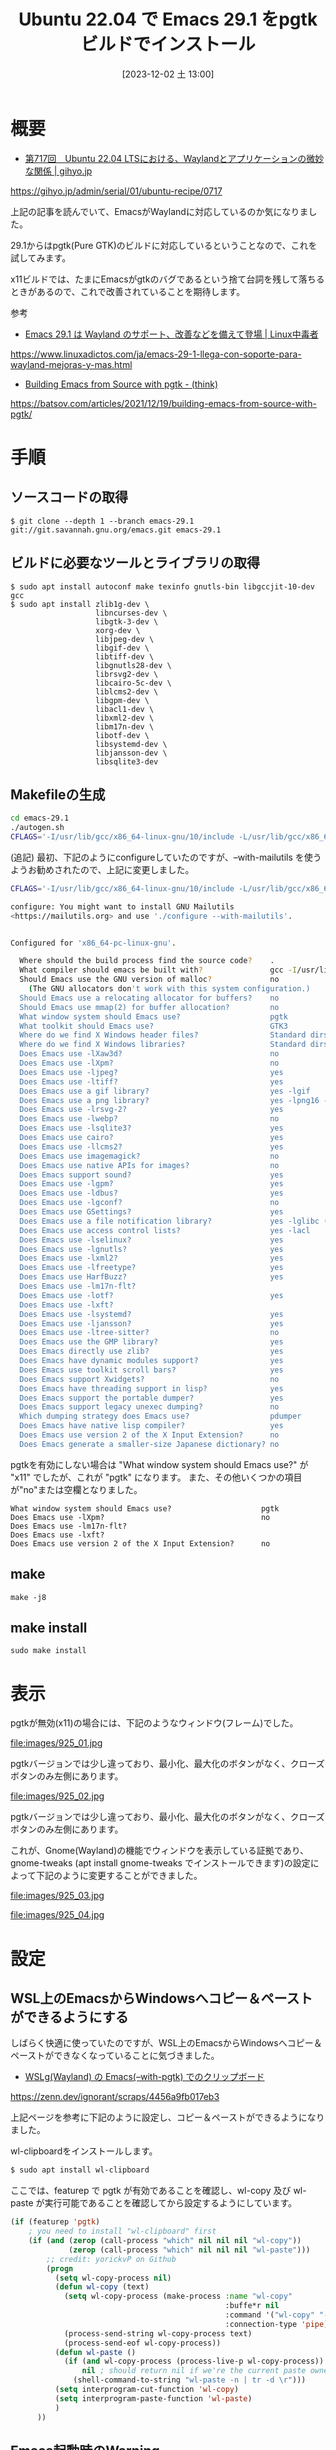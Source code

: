 #+BLOG: wurly-blog
#+POSTID: 925
#+ORG2BLOG:
#+DATE: [2023-12-02 土 13:00]
#+OPTIONS: toc:nil num:nil todo:nil pri:nil tags:nil ^:nil
#+CATEGORY: Emacs
#+TAGS: 
#+DESCRIPTION:
#+TITLE: Ubuntu 22.04 で Emacs 29.1 をpgtk ビルドでインストール

* 概要

 - [[https://gihyo.jp/admin/serial/01/ubuntu-recipe/0717][第717回　Ubuntu 22.04 LTSにおける、Waylandとアプリケーションの微妙な関係 | gihyo.jp]]
https://gihyo.jp/admin/serial/01/ubuntu-recipe/0717

上記の記事を読んでいて、EmacsがWaylandに対応しているのか気になりました。

29.1からはpgtk(Pure GTK)のビルドに対応しているということなので、これを試してみます。

x11ビルドでは、たまにEmacsがgtkのバグであるという捨て台詞を残して落ちるときがあるので、これで改善されていることを期待します。

参考

 - [[https://www.linuxadictos.com/ja/emacs-29-1-llega-con-soporte-para-wayland-mejoras-y-mas.html][Emacs 29.1 は Wayland のサポート、改善などを備えて登場 | Linux中毒者]]
https://www.linuxadictos.com/ja/emacs-29-1-llega-con-soporte-para-wayland-mejoras-y-mas.html

 - [[https://batsov.com/articles/2021/12/19/building-emacs-from-source-with-pgtk/][Building Emacs from Source with pgtk - (think)]]
https://batsov.com/articles/2021/12/19/building-emacs-from-source-with-pgtk/


* 手順

** ソースコードの取得

#+begin_src 
$ git clone --depth 1 --branch emacs-29.1 git://git.savannah.gnu.org/emacs.git emacs-29.1
#+end_src

** ビルドに必要なツールとライブラリの取得

#+begin_src 
$ sudo apt install autoconf make texinfo gnutls-bin libgccjit-10-dev gcc
$ sudo apt install zlib1g-dev \
                   libncurses-dev \
                   libgtk-3-dev \
                   xorg-dev \
                   libjpeg-dev \
                   libgif-dev \
                   libtiff-dev \
                   libgnutls28-dev \
                   librsvg2-dev \
                   libcairo-5c-dev \
                   liblcms2-dev \
                   libgpm-dev \
                   libacl1-dev \
                   libxml2-dev \
                   libm17n-dev \
                   libotf-dev \
                   libsystemd-dev \
                   libjansson-dev \
                   libsqlite3-dev
#+end_src

** Makefileの生成

#+begin_src bash
cd emacs-29.1
./autogen.sh
CFLAGS='-I/usr/lib/gcc/x86_64-linux-gnu/10/include -L/usr/lib/gcc/x86_64-linux-gnu/10' ./configure --with-pgtk --with-native-compilation --without-pop --with-mailutils
#+end_src

(追記)
最初、下記のようにconfigureしていたのですが、--with-mailutils を使うようお勧めされたので、上記に変更しました。

#+begin_src bash
CFLAGS='-I/usr/lib/gcc/x86_64-linux-gnu/10/include -L/usr/lib/gcc/x86_64-linux-gnu/10' ./configure --with-pgtk --with-native-compilation --without-pop
#+end_src

#+begin_src bash
configure: You might want to install GNU Mailutils
<https://mailutils.org> and use './configure --with-mailutils'.
#+end_src

#+begin_src bash
#+end_src

#+begin_src bash
Configured for 'x86_64-pc-linux-gnu'.

  Where should the build process find the source code?    .
  What compiler should emacs be built with?               gcc -I/usr/lib/gcc/x86_64-linux-gnu/10/include -L/usr/lib/gcc/x86_64-linux-gnu/10 -O
  Should Emacs use the GNU version of malloc?             no
    (The GNU allocators don't work with this system configuration.)
  Should Emacs use a relocating allocator for buffers?    no
  Should Emacs use mmap(2) for buffer allocation?         no
  What window system should Emacs use?                    pgtk
  What toolkit should Emacs use?                          GTK3
  Where do we find X Windows header files?                Standard dirs
  Where do we find X Windows libraries?                   Standard dirs
  Does Emacs use -lXaw3d?                                 no
  Does Emacs use -lXpm?                                   no
  Does Emacs use -ljpeg?                                  yes
  Does Emacs use -ltiff?                                  yes
  Does Emacs use a gif library?                           yes -lgif
  Does Emacs use a png library?                           yes -lpng16 -lz
  Does Emacs use -lrsvg-2?                                yes
  Does Emacs use -lwebp?                                  no
  Does Emacs use -lsqlite3?                               yes
  Does Emacs use cairo?                                   yes
  Does Emacs use -llcms2?                                 yes
  Does Emacs use imagemagick?                             no
  Does Emacs use native APIs for images?                  no
  Does Emacs support sound?                               yes
  Does Emacs use -lgpm?                                   yes
  Does Emacs use -ldbus?                                  yes
  Does Emacs use -lgconf?                                 no
  Does Emacs use GSettings?                               yes
  Does Emacs use a file notification library?             yes -lglibc (inotify)
  Does Emacs use access control lists?                    yes -lacl
  Does Emacs use -lselinux?                               yes
  Does Emacs use -lgnutls?                                yes
  Does Emacs use -lxml2?                                  yes
  Does Emacs use -lfreetype?                              yes
  Does Emacs use HarfBuzz?                                yes
  Does Emacs use -lm17n-flt?                              
  Does Emacs use -lotf?                                   yes
  Does Emacs use -lxft?                                   
  Does Emacs use -lsystemd?                               yes
  Does Emacs use -ljansson?                               yes
  Does Emacs use -ltree-sitter?                           no
  Does Emacs use the GMP library?                         yes
  Does Emacs directly use zlib?                           yes
  Does Emacs have dynamic modules support?                yes
  Does Emacs use toolkit scroll bars?                     yes
  Does Emacs support Xwidgets?                            no
  Does Emacs have threading support in lisp?              yes
  Does Emacs support the portable dumper?                 yes
  Does Emacs support legacy unexec dumping?               no
  Which dumping strategy does Emacs use?                  pdumper
  Does Emacs have native lisp compiler?                   yes
  Does Emacs use version 2 of the X Input Extension?      no
  Does Emacs generate a smaller-size Japanese dictionary? no
#+end_src

pgtkを有効にしない場合は "What window system should Emacs use?" が "x11" でしたが、これが "pgtk" になります。
また、その他いくつかの項目が"no"または空欄となりました。

#+begin_src 
  What window system should Emacs use?                    pgtk
  Does Emacs use -lXpm?                                   no
  Does Emacs use -lm17n-flt?                              
  Does Emacs use -lxft?                                   
  Does Emacs use version 2 of the X Input Extension?      no
#+end_src

** make

#+begin_src 
make -j8
#+end_src

** make install

#+begin_src 
sudo make install
#+end_src

* 表示

pgtkが無効(x11)の場合には、下記のようなウィンドウ(フレーム)でした。

file:images/925_01.jpg

pgtkバージョンでは少し違っており、最小化、最大化のボタンがなく、クローズボタンのみ左側にあります。

file:images/925_02.jpg

pgtkバージョンでは少し違っており、最小化、最大化のボタンがなく、クローズボタンのみ左側にあります。

これが、Gnome(Wayland)の機能でウィンドウを表示している証拠であり、gnome-tweaks (apt install gnome-tweaks でインストールできます)の設定によって下記のように変更することができました。

file:images/925_03.jpg

file:images/925_04.jpg

# images/925_01.jpg http://cha.la.coocan.jp/wp/wp-content/uploads/2023/12/925_01-1.jpg
# images/925_02.jpg http://cha.la.coocan.jp/wp/wp-content/uploads/2023/12/925_02-1.jpg
# images/925_03.jpg http://cha.la.coocan.jp/wp/wp-content/uploads/2023/12/925_03-1.jpg

# images/925_04.jpg http://cha.la.coocan.jp/wp/wp-content/uploads/2023/12/925_04.jpg

* 設定

** WSL上のEmacsからWindowsへコピー＆ペーストができるようにする

しばらく快適に使っていたのですが、WSL上のEmacsからWindowsへコピー＆ペーストができなくなっていることに気づきました。

 - [[https://zenn.dev/ignorant/scraps/4456a9fb017eb3][WSLg(Wayland) の Emacs(--with-pgtk) でのクリップボード]]
https://zenn.dev/ignorant/scraps/4456a9fb017eb3

上記ページを参考に下記のように設定し、コピー＆ペーストができるようになりました。

wl-clipboardをインストールします。

#+begin_src bash
$ sudo apt install wl-clipboard
#+end_src

ここでは、featurep で pgtk が有効であることを確認し、wl-copy 及び wl-paste が実行可能であることを確認してから設定するようにしています。

#+begin_src emacs-lisp
(if (featurep 'pgtk)
    ; you need to install "wl-clipboard" first
    (if (and (zerop (call-process "which" nil nil nil "wl-copy"))
             (zerop (call-process "which" nil nil nil "wl-paste")))
        ;; credit: yorickvP on Github
        (progn
          (setq wl-copy-process nil)
          (defun wl-copy (text)
            (setq wl-copy-process (make-process :name "wl-copy"
                                                :buffe*r nil
                                                :command '("wl-copy" "-f" "-n")
                                                :connection-type 'pipe))
            (process-send-string wl-copy-process text)
            (process-send-eof wl-copy-process))
          (defun wl-paste ()
            (if (and wl-copy-process (process-live-p wl-copy-process))
                nil ; should return nil if we're the current paste owner
              (shell-command-to-string "wl-paste -n | tr -d \r")))
          (setq interprogram-cut-function 'wl-copy)
          (setq interprogram-paste-function 'wl-paste)
          )
      ))
#+end_src

** Emacs起動時のWarning

こちらも上記引用ページからですが、確かに起動時に下記のWarningが出ていました。

#+begin_src bash
Gdk-Message: 21:53:00.644: Unable to load sb_v_double_arrow from the cursor theme
Gdk-Message: 21:53:00.644: Unable to load sb_h_double_arrow from the cursor theme
Gdk-Message: 21:53:00.670: Unable to load hand2 from the cursor theme
Gdk-Message: 21:53:00.670: Unable to load sb_h_double_arrow from the cursor theme
Gdk-Message: 21:53:00.670: Unable to load sb_v_double_arrow from the cursor theme
#+end_src

adwaita-icon-theme-full をインストールし、dark テーマを設定しました。

#+begin_src bash
$ sudo apt install adwaita-icon-theme-full
#+end_src

#+begin_src bash
export GTK_THEME=Adwaita:dark
#+end_src

カッコいい！！

file:images/925_05.jpg

** タスクバーやスタートメニューのアイコンがペンギンのまま

#+begin_src bash
$ sudo vi /usr/local/share/applications/emacs.desktop
#+end_src

下記のようになっています。

#+begin_src
Desktop Entry]
Name=Emacs
GenericName=Text Editor
Comment=Edit text
MimeType=text/english;text/plain;text/x-makefile;text/x-c++hdr;text/x-c++src;text/x-chdr;text/x-csrc;text/x-java;text/x-moc;text/x-pascal;text/x-tcl;text/x-tex;application/x-shellscript;text/x-c;text/x-c++;
Exec=emacs %F
Icon=emacs
Type=Application
Terminal=false
Categories=Development;TextEditor;
StartupNotify=true
StartupWMClass=Emacs
#+end_src

下記のように書き換えます。

変更前

#+begin_src 
Icon=emacs
#+end_src

変更後

#+begin_src 
Icon=emacs29
#+end_src

各種サイズのアイコンが格納されているソースディレクトリに移動します。

#+begin_src 
$ cd ~/source/emacs-29.1/etc/images/icons/hicolor/
#+end_src

#+begin_src bash
drwxr-xr-x 3 wurly wurly 4096 Dec  2 16:21 128x128
drwxr-xr-x 3 wurly wurly 4096 Dec  2 16:21 16x16
drwxr-xr-x 3 wurly wurly 4096 Dec  2 16:21 24x24
drwxr-xr-x 3 wurly wurly 4096 Dec  2 16:21 32x32
drwxr-xr-x 3 wurly wurly 4096 Dec  2 16:21 48x48
drwxr-xr-x 4 wurly wurly 4096 Dec  2 16:21 scalable
#+end_src

スクリプトを作成します。

#+begin_src bash
cat << 'EOS' > copy_emacs_icons.sh
#!/bin/bash

for d in *
do
    sudo cp "$d/apps/emacs.png" "/usr/share/icons/hicolor/$d/apps/emacs29.png"
done
EOS
#+end_src

スクリプトを実行します。

#+begin_src bash
$ chmod +x copy_emacs_icons.sh
$ ./copy_emacs_icons.sh
#+end_src

下記メッセージが表示されてしまうのはご愛嬌ということで・・・

#+begin_src bash
cp: cannot stat 'copy_emacs_icons.sh/apps/emacs.png': Not a directory
cp: cannot stat 'scalable/apps/emacs.png': No such file or directory
#+end_src

wslを再起動 (PowerShell から wsl --shutdown)すると反映されます。

# images/925_05.jpg http://cha.la.coocan.jp/wp/wp-content/uploads/2023/12/925_05.jpg
